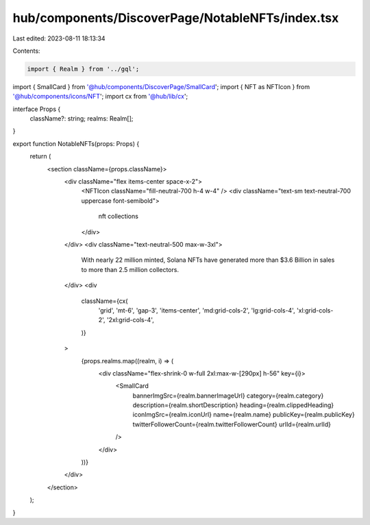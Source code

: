 hub/components/DiscoverPage/NotableNFTs/index.tsx
=================================================

Last edited: 2023-08-11 18:13:34

Contents:

.. code-block:: tsx

    import { Realm } from '../gql';
import { SmallCard } from '@hub/components/DiscoverPage/SmallCard';
import { NFT as NFTIcon } from '@hub/components/icons/NFT';
import cx from '@hub/lib/cx';

interface Props {
  className?: string;
  realms: Realm[];
}

export function NotableNFTs(props: Props) {
  return (
    <section className={props.className}>
      <div className="flex items-center space-x-2">
        <NFTIcon className="fill-neutral-700 h-4 w-4" />
        <div className="text-sm text-neutral-700 uppercase font-semibold">
          nft collections
        </div>
      </div>
      <div className="text-neutral-500 max-w-3xl">
        With nearly 22 million minted, Solana NFTs have generated more than $3.6
        Billion in sales to more than 2.5 million collectors.
      </div>
      <div
        className={cx(
          'grid',
          'mt-6',
          'gap-3',
          'items-center',
          'md:grid-cols-2',
          'lg:grid-cols-4',
          'xl:grid-cols-2',
          '2xl:grid-cols-4',
        )}
      >
        {props.realms.map((realm, i) => (
          <div className="flex-shrink-0 w-full 2xl:max-w-[290px] h-56" key={i}>
            <SmallCard
              bannerImgSrc={realm.bannerImageUrl}
              category={realm.category}
              description={realm.shortDescription}
              heading={realm.clippedHeading}
              iconImgSrc={realm.iconUrl}
              name={realm.name}
              publicKey={realm.publicKey}
              twitterFollowerCount={realm.twitterFollowerCount}
              urlId={realm.urlId}
            />
          </div>
        ))}
      </div>
    </section>
  );
}


